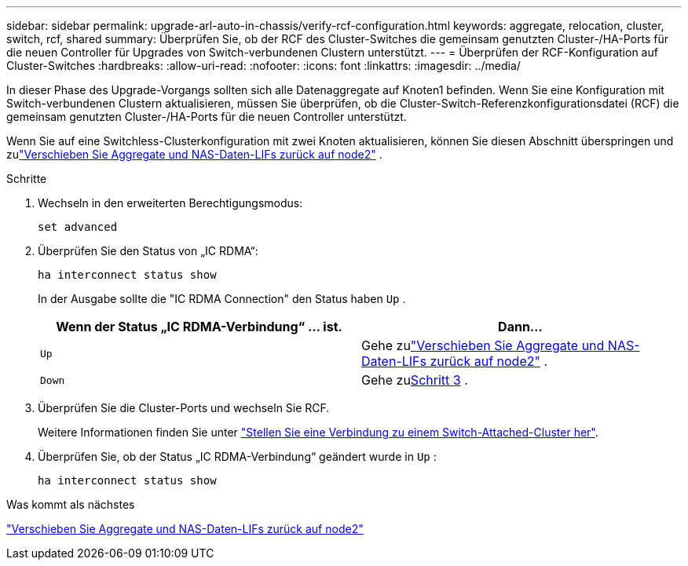 ---
sidebar: sidebar 
permalink: upgrade-arl-auto-in-chassis/verify-rcf-configuration.html 
keywords: aggregate, relocation, cluster, switch, rcf, shared 
summary: Überprüfen Sie, ob der RCF des Cluster-Switches die gemeinsam genutzten Cluster-/HA-Ports für die neuen Controller für Upgrades von Switch-verbundenen Clustern unterstützt. 
---
= Überprüfen der RCF-Konfiguration auf Cluster-Switches
:hardbreaks:
:allow-uri-read: 
:nofooter: 
:icons: font
:linkattrs: 
:imagesdir: ../media/


[role="lead"]
In dieser Phase des Upgrade-Vorgangs sollten sich alle Datenaggregate auf Knoten1 befinden.  Wenn Sie eine Konfiguration mit Switch-verbundenen Clustern aktualisieren, müssen Sie überprüfen, ob die Cluster-Switch-Referenzkonfigurationsdatei (RCF) die gemeinsam genutzten Cluster-/HA-Ports für die neuen Controller unterstützt.

Wenn Sie auf eine Switchless-Clusterkonfiguration mit zwei Knoten aktualisieren, können Sie diesen Abschnitt überspringen und zulink:move_non_root_aggr_and_nas_data_lifs_back_to_node2.html["Verschieben Sie Aggregate und NAS-Daten-LIFs zurück auf node2"] .

.Schritte
. Wechseln in den erweiterten Berechtigungsmodus:
+
`set advanced`

. Überprüfen Sie den Status von „IC RDMA“:
+
`ha interconnect status show`

+
In der Ausgabe sollte die "IC RDMA Connection" den Status haben `Up` .

+
[cols="50,50"]
|===
| Wenn der Status „IC RDMA-Verbindung“ ... ist. | Dann… 


| `Up` | Gehe zulink:move_non_root_aggr_and_nas_data_lifs_back_to_node2.html["Verschieben Sie Aggregate und NAS-Daten-LIFs zurück auf node2"] . 


| `Down` | Gehe zu<<verify-rcf-step3,Schritt 3>> . 
|===
. Überprüfen Sie die Cluster-Ports und wechseln Sie RCF.
+
Weitere Informationen finden Sie unter link:cable-node1-for-shared-cluster-HA-storage.html#connect-switch-attached-cluster["Stellen Sie eine Verbindung zu einem Switch-Attached-Cluster her"].

. Überprüfen Sie, ob der Status „IC RDMA-Verbindung“ geändert wurde in `Up` :
+
`ha interconnect status show`



.Was kommt als nächstes
link:move_non_root_aggr_and_nas_data_lifs_back_to_node2.html["Verschieben Sie Aggregate und NAS-Daten-LIFs zurück auf node2"]
